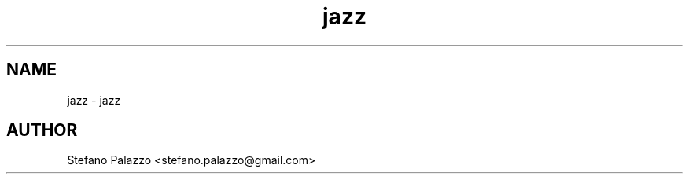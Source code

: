 .TH jazz 1 "July 2014" Linux "User Manuals"
.SH NAME
jazz \- jazz
.SH AUTHOR
Stefano Palazzo <stefano.palazzo@gmail.com>
